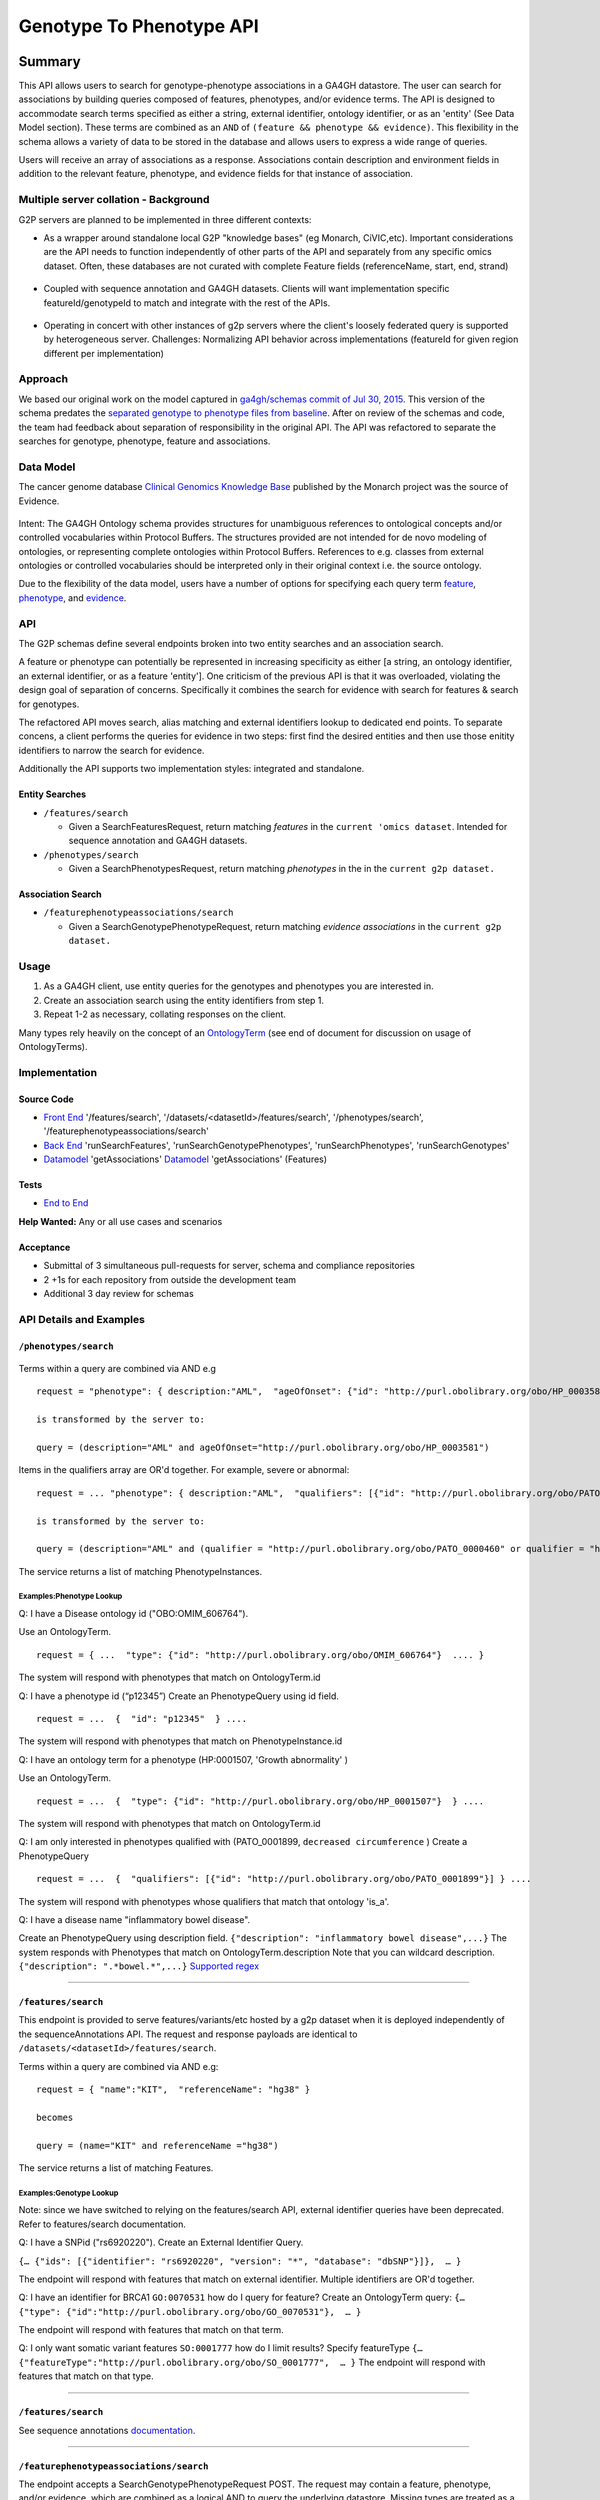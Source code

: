 .. _g2p:

*************************
Genotype To Phenotype API
*************************

Summary
=======

This API allows users to search for genotype-phenotype
associations in a GA4GH datastore. The user can search for associations
by building queries composed of features, phenotypes, and/or evidence
terms. The API is designed to accommodate search terms specified as
either a string, external identifier, ontology identifier, or as an
'entity' (See Data Model section). These terms are combined as an
``AND`` of ``(feature && phenotype && evidence)``. This flexibility in
the schema allows a variety of data to be stored in the database and
allows users to express a wide range of queries.

Users will receive an array of associations as a response. Associations
contain description and environment fields in addition to the relevant
feature, phenotype, and evidence fields for that instance of
association.

Multiple server collation - Background
--------------------------------------

G2P servers are planned to be implemented in three different contexts:

-  As a wrapper around standalone local G2P "knowledge bases" (eg
   Monarch, CiVIC,etc). Important considerations are the API needs to
   function independently of other parts of the API and separately from
   any specific omics dataset. Often, these databases are not curated
   with complete Feature fields (referenceName, start, end, strand)

.. figure:: https://cloud.githubusercontent.com/assets/47808/14397288/6743ed28-fd91-11e5-9329-66012b722141.png
   :alt: image


-  Coupled with sequence annotation and GA4GH datasets. Clients will
   want implementation specific featureId/genotypeId to match and
   integrate with the rest of the APIs.

.. figure:: https://cloud.githubusercontent.com/assets/47808/14397306/7ad8bb70-fd91-11e5-9295-85c7034ce544.png
   :alt: image


-  Operating in concert with other instances of g2p servers where the
   client's loosely federated query is supported by heterogeneous
   server. Challenges: Normalizing API behavior across implementations
   (featureId for given region different per implementation)

.. figure:: https://cloud.githubusercontent.com/assets/47808/14397316/8a268b8e-fd91-11e5-907d-441fca3450cb.png
   :alt: image


Approach
--------

We based our original work on the model captured in `ga4gh/schemas
commit of Jul 30,
2015 <https://github.com/ga4gh/schemas/tree/be171b00a5f164836dfd40ea5ae75ea56924d316>`__.
This version of the schema predates the `separated genotype to phenotype
files from
baseline <https://github.com/ga4gh/schemas/commit/846b711fdcf544bf889cc7dbab19c6c48e9a9428>`__.
After on review of the schemas and code, the team had feedback about
separation of responsibility in the original API. The API was refactored
to separate the searches for genotype, phenotype, feature and
associations.

Data Model
----------

The cancer genome database `Clinical Genomics Knowledge
Base <http://nif-crawler.neuinfo.org/monarch/ttl/cgd.ttl>`__ published
by the Monarch project was the source of Evidence.

.. figure:: https://cloud.githubusercontent.com/assets/47808/9338065/a0a84b8e-4597-11e5-82ed-65d7b9f3ae97.png
   :alt: image


Intent: The GA4GH Ontology schema provides structures for unambiguous
references to ontological concepts and/or controlled vocabularies
within Protocol Buffers. The structures provided are not intended for
de novo modeling of ontologies, or representing complete ontologies
within Protocol Buffers. References to e.g. classes from external
ontologies or controlled vocabularies should be interpreted only in
their original context i.e. the source ontology.

Due to the flexibility of the data model, users have a number of options
for specifying each query term
`feature <https://github.com/ga4gh/schemas/blob/be171b00a5f164836dfd40ea5ae75ea56924d316/src/main/resources/avro/genotypephenotypemethods.avdl#L105>`__,
`phenotype <https://github.com/ga4gh/schemas/blob/be171b00a5f164836dfd40ea5ae75ea56924d316/src/main/resources/avro/genotypephenotypemethods.avdl#L108>`__,
and
`evidence <https://github.com/ga4gh/schemas/blob/be171b00a5f164836dfd40ea5ae75ea56924d316/src/main/resources/avro/genotypephenotypemethods.avdl#L111>`__.

API
---

The G2P schemas define several endpoints broken into two entity searches
and an association search.

A feature or phenotype can potentially be represented in increasing
specificity as either [a string, an ontology identifier, an external
identifier, or as a feature 'entity']. One criticism of the previous API
is that it was overloaded, violating the design goal of separation of
concerns. Specifically it combines the search for evidence with search
for features & search for genotypes.

The refactored API moves search, alias matching and external identifiers
lookup to dedicated end points. To separate concens, a client performs
the queries for evidence in two steps: first find the desired entities
and then use those enitity identifiers to narrow the search for
evidence.

Additionally the API supports two implementation styles: integrated and
standalone.

.. figure:: ../_static/g2p-sequence-diagram.png
   :alt: sequence


Entity Searches
~~~~~~~~~~~~~~~

-  ``/features/search``

   -  Given a SearchFeaturesRequest, return matching *features* in the
      ``current 'omics dataset``. Intended for sequence annotation and
      GA4GH datasets.

-  ``/phenotypes/search``

   -  Given a SearchPhenotypesRequest, return matching *phenotypes* in
      the in the ``current g2p dataset.``

Association Search
~~~~~~~~~~~~~~~~~~

-  ``/featurephenotypeassociations/search``

   -  Given a SearchGenotypePhenotypeRequest, return matching *evidence
      associations* in the ``current g2p dataset.``

Usage
-----

1. As a GA4GH client, use entity queries for the genotypes and
   phenotypes you are interested in.
2. Create an association search using the entity identifiers from step
   1.
3. Repeat 1-2 as necessary, collating responses on the client.

Many types rely heavily on the concept of an
`OntologyTerm <https://github.com/ga4gh/schemas/blob/be171b00a5f164836dfd40ea5ae75ea56924d316/src/main/resources/avro/ontologies.avdl#L10>`__
(see end of document for discussion on usage of OntologyTerms).

Implementation
--------------

.. figure:: https://cloud.githubusercontent.com/assets/47808/15920813/d70195a0-2dd1-11e6-9c74-ba552735404d.png
   :alt: image


Source Code
~~~~~~~~~~~

-  `Front
   End <https://github.com/ga4gh/ga4gh-server/blob/g2p/ga4gh/frontend.py>`__
   '/features/search', '/datasets/<datasetId>/features/search', '/phenotypes/search',
   '/featurephenotypeassociations/search'
-  `Back
   End <https://github.com/ga4gh/ga4gh-server/blob/g2p/ga4gh/backend.py>`__
   'runSearchFeatures', 'runSearchGenotypePhenotypes', 'runSearchPhenotypes',
   'runSearchGenotypes'
-  `Datamodel <https://github.com/ga4gh/ga4gh-server/blob/g2p/ga4gh/datamodel/genotype_phenotype.py>`__
   'getAssociations'
   `Datamodel <https://github.com/ga4gh/ga4gh-server/blob/g2p/ga4gh/datamodel/genotype_phenotype_featureset.py>`__
   'getAssociations' (Features)

Tests
~~~~~

-  `End to
   End <https://github.com/ga4gh/ga4gh-server/blob/g2p/tests/end_to_end/test_g2p.py>`__

**Help Wanted:** Any or all use cases and scenarios

Acceptance
~~~~~~~~~~

-  Submittal of 3 simultaneous pull-requests for server, schema and
   compliance repositories
-  2 +1s for each repository from outside the development team
-  Additional 3 day review for schemas

API Details and Examples
------------------------

``/phenotypes/search``
~~~~~~~~~~~~~~~~~~~~~~

.. figure:: ../_static/search_phenotypes_request.png
   :alt:

Terms within a query are combined via AND e.g

::

    request = "phenotype": { description:"AML",  "ageOfOnset": {"id": "http://purl.obolibrary.org/obo/HP_0003581"}}

    is transformed by the server to:

    query = (description="AML" and ageOfOnset="http://purl.obolibrary.org/obo/HP_0003581")

Items in the qualifiers array are OR'd together. For example, severe or
abnormal:

::

    request = ... "phenotype": { description:"AML",  "qualifiers": [{"id": "http://purl.obolibrary.org/obo/PATO_0000396"},{"id":"http://purl.obolibrary.org/obo/PATO_0000460"}] } ....

    is transformed by the server to:

    query = (description="AML" and (qualifier = "http://purl.obolibrary.org/obo/PATO_0000460" or qualifier = "http://purl.obolibrary.org/obo/PATO_0000460"))

The service returns a list of matching PhenotypeInstances.

Examples:Phenotype Lookup
^^^^^^^^^^^^^^^^^^^^^^^^^

Q: I have a Disease ontology id ("OBO:OMIM\_606764").

Use an OntologyTerm.

::

    request = { ...  "type": {"id": "http://purl.obolibrary.org/obo/OMIM_606764"}  .... }

The system will respond with phenotypes that match on OntologyTerm.id

Q: I have a phenotype id (“p12345”) Create an PhenotypeQuery using id
field.

::

    request = ...  {  "id": "p12345"  } ....

The system will respond with phenotypes that match on
PhenotypeInstance.id

Q: I have an ontology term for a phenotype (HP:0001507, 'Growth
abnormality' )

Use an OntologyTerm.

::

    request = ...  {  "type": {"id": "http://purl.obolibrary.org/obo/HP_0001507"}  } ....

The system will respond with phenotypes that match on OntologyTerm.id

Q: I am only interested in phenotypes qualified with (PATO\_0001899,
``decreased circumference`` ) Create a PhenotypeQuery

::

    request = ...  {  "qualifiers": [{"id": "http://purl.obolibrary.org/obo/PATO_0001899"}] } ....

The system will respond with phenotypes whose qualifiers that match that
ontology 'is\_a'.

Q: I have a disease name "inflammatory bowel disease".

Create an PhenotypeQuery using description field.
``{"description": "inflammatory bowel disease",...}`` The system
responds with Phenotypes that match on OntologyTerm.description Note
that you can wildcard description. ``{"description": ".*bowel.*",...}``
`Supported
regex <https://www.w3.org/TR/xpath-functions/#regex-syntax>`__

--------------

``/features/search``
~~~~~~~~~~~~~~~~~~~~~

This endpoint is provided to serve features/variants/etc hosted by a g2p
dataset when it is deployed independently of the sequenceAnnotations
API. The request and response payloads are identical to
``/datasets/<datasetId>/features/search``.

Terms within a query are combined via AND e.g:

::

    request = { "name":"KIT",  "referenceName": "hg38" }

    becomes

    query = (name="KIT" and referenceName ="hg38")

The service returns a list of matching Features.

Examples:Genotype Lookup
^^^^^^^^^^^^^^^^^^^^^^^^

Note:  since we have switched to relying on the features/search API,
external identifier queries have been deprecated. Refer to features/search documentation.

Q: I have a SNPid ("rs6920220"). Create an External Identifier Query.

``{… {"ids": [{"identifier": "rs6920220", "version": "*", "database": "dbSNP"}]},  … }``

The endpoint will respond with features that match on external
identifier. Multiple identifiers are OR'd together.


Q: I have an identifier for BRCA1 ``GO:0070531`` how do I query for
feature? Create an OntologyTerm query:
``{…   {"type": {"id":"http://purl.obolibrary.org/obo/GO_0070531"},  … }``

The endpoint will respond with features that match on that term.

Q: I only want somatic variant features ``SO:0001777`` how do I limit
results? Specify featureType
``{… {"featureType":"http://purl.obolibrary.org/obo/SO_0001777",  … }``
The endpoint will respond with features that match on that type.

--------------

``/features/search``
~~~~~~~~~~~~~~~~~~~~

See sequence annotations `documentation <sequence_annotations.html>`__.


--------------

``/featurephenotypeassociations/search``
~~~~~~~~~~~~~~~~~~~~~~~~~~~~~~

The endpoint accepts a SearchGenotypePhenotypeRequest POST. The request
may contain a feature, phenotype, and/or evidence, which are combined as
a logical AND to query the underlying datastore. Missing types are
treated as a wildcard, returning all data. The genotype and phenotype
fields are either null or a list of identifiers returned from the entity
queries. The evidence query object allows filtering by evidence type.

.. figure:: ../_static/search_genotype_phenotype_request.png
   :alt: http://yuml.me/edit/024cf70f

   http://yuml.me/edit/024cf70f

The SearchGenotypePhenotype search is simplified. Features and
Phenotypes are expressed as a simple array of strings. Evidence can be
queried via the new EvidenceQuery.

The response is returned as a list of associations.

.. figure:: https://raw.githubusercontent.com/ohsu-computational-biology/schemas/a44e67210724af58041fa83c898b1701b53ca84f/doc/source/_static/g2p_response.png
   :alt:

*Implementation Guidance: Results*
^^^^^^^^^^^^^^^^^^^^^^^^^^^^^^^^^^

Q: I need a place to store publication identifiers or model machine
learning and statistical data.

The "info" key value pair addition to Evidence.

::

        {
          "evidenceType": {
            "sourceName": "IAO",
            "id": "http://purl.obolibrary.org/obo/IAO_0000311",
            "sourceVersion": null,
            "term": "publication"
          },
          "info": {"source": ["PMID:21470995"]},
          "description": "Associated publication"
        }
        {
          "evidenceType": {
            "sourceName": "OBI",
            "id": "http://purl.obolibrary.org/obo/OBI_0000175",
            "sourceVersion": null,
            "term": "p-value"
          },
          "info": {"p-value": ["1.00e-21"]}
          "description": "Associated p-value"
        },
        {
          "evidenceType": {
            "sourceName": "OBCS",
            "id": "http://purl.obolibrary.org/obo/OBCS_0000054",
            "sourceVersion": null,
            "term": "odds ratio"
          },
          "description": "1.102"
        }

Use cases
---------

1) As a clinician or a genomics researcher, I may have a patient with
   Gastrointestinal stromal tumor, *GIST*, and a proposed drug for
   treatment, *imatinib*. In order to identify whether the patient would
   respond well to treatment with the drug, I need a list of features
   (e.g. genes) which are associated with the sensitivity of *GIST* to
   *imatinib*. Suppose I am specifically interested in a gene, *KIT*,
   which is implicated in the pathogenesis of several cancer types. I
   could submit a query to ``/featurephenotypeassociations/search`` with *GIST* as
   the phenotype, *KIT* as the feature, and
   ``clinical study evidence <http://purl.obolibrary.org/obo/ECO_0000180>``
   as the evidence.

   In response, I will receive back a list of associations involving *GIST*
   and *KIT*, which I can filter for instances where *imatinib* is mentioned.
   URI's in the ``associations`` field could - hypothetically - be followed
   to discover that
   ``GIST patients with wild-type *KIT* have decreased sensitivity to therapy with imatinib   <http://www.ncbi.nlm.nih.gov/pmc/articles/PMC2651076/>``.

   If I left both the ``feature`` and ``evidence`` fields as ``null``, I
   would receive back all associations which involve GIST as a phenotype.

2) As a non-Hodgkin's lymphoma researcher, I may know that the gene
   *CD20* has an abnormal expression in
   ``Hodgkin's lymphoma <http://purl.obolibrary.org/obo/DOID_8567>``.
   I might be interested in knowing whether *CD20* also has an abnormal
   expression in
   ``non-Hodgkin lymphoma <http://purl.obolibrary.org/obo/DOID_0060060>``.
   Therefore I could perform a query with *CD20* as a feature,
   non-Hodgkin's lymphoma as a phenotype, and
   ``RNA sequencing <http://purl.obolibrary.org/obo/OBI_0001177>``
   as the evidence type.

3) As a genetic counselor, I may be wondering if a mutation in one of my
   clients' genes has ever been associated with a disease. I could then
   do a query based on the gene name as the feature and
   ``disease <http://purl.obolibrary.org/obo/DOID_4>`` as the
   phenotype.

For specifics of the json representations, please see the
``server <https://github.com/ga4gh/ga4gh-server>`` and
``compliance <https://github.com/ga4gh/compliance>`` repositories.

Ontologies
----------

**Usage:** Multiple ontology terms can be supplied e.g. to describe a
series of phenotypes for a specific sample. The OntologyTerm message is not
intended to model relationships between terms, or to provide mappings
between ontologies for the same concept. Should an OntologyTerm be
unavailable, or terms unmapped then an 'annotation' can be provided
which can later be mapped to an ontology term using a service designed
for this. Using OntologyTerm is preferred to using Annotation. Though
annotations can be supplied with related ontology terms if desired. A
use case could be when a free text annotation is very specific and a
more general OntologyTerm is supplied.

:ref:`Read more about Ontology Terms<metadata_ontologies>`

--------------

Directions for future capabilities.
===================================

**Flexible representation of Feature**

-  Q: I need to lookup Feature by proteinName or other external id. How do look them up?
      Currently, sequence annotation's features/search supports search by name or location.
      Future versions should implement lookup by alias/

-  Q: I have results from multiple G2P Servers. How do I collate them across datasets and implementations?
      This is a subject for the investigation as we create a federation of G2P servers.
      The responsibility for collating features and associations across servers.
      One strategy might be to use HGVS' DNA annotation for as a neutral identifier for feature.

**Expanding scope to entities other than Feature**

Consider instead a PhenotypeAssociation which has a wider scope; the
objects it connects and the evidence type determines the meaning of the
association

.. figure:: https://cloud.githubusercontent.com/assets/47808/14397329/99fc7c30-fd91-11e5-8346-e95f97bfb78c.png
   :alt: image
